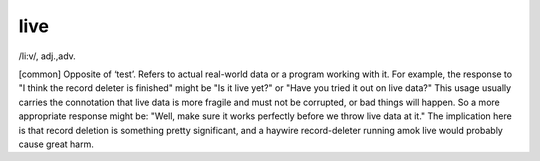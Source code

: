 .. _live:

============================================================
live
============================================================

/li:v/, adj\.,adv\.

[common] Opposite of ‘test’.
Refers to actual real-world data or a program working with it.
For example, the response to "I think the record deleter is finished" might be "Is it live yet?"
or "Have you tried it out on live data?"
This usage usually carries the connotation that live data is more fragile and must not be corrupted, or bad things will happen.
So a more appropriate response might be: "Well, make sure it works perfectly before we throw live data at it."
The implication here is that record deletion is something pretty significant, and a haywire record-deleter running amok live would probably cause great harm.

